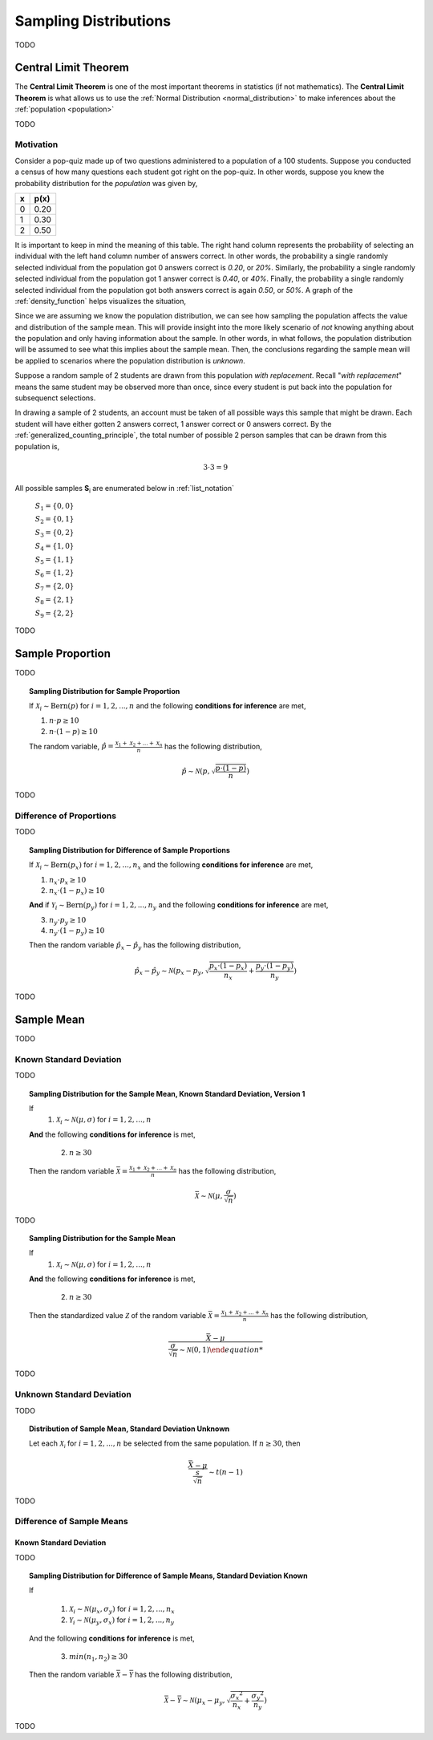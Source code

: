 .. _sampling_distributions:

======================
Sampling Distributions
======================

TODO

.. _central_limit_theorem:

Central Limit Theorem
=====================

The **Central Limit Theorem** is one of the most important theorems in statistics (if not mathematics). The **Central Limit Theorem** is what allows us to use the :ref:`Normal Distribution <normal_distribution>` to make inferences about the :ref:`population <population>`

TODO

.. _clt_motivation:

Motivation
----------

Consider a pop-quiz made up of two questions administered to a population of a 100 students. Suppose you conducted a census of how many questions each student got right on the pop-quiz. In other words, suppose you knew the probability distribution for the *population* was given by,  

+-----+-------+
|  x  |  p(x) |
+=====+=======+
|  0  |  0.20 |
+-----+-------+
|  1  |  0.30 |
+-----+-------+
|  2  |  0.50 |
+-----+-------+


It is important to keep in mind the meaning of this table. The right hand column represents the probability of selecting an individual with the left hand column number of answers correct. In other words, the probability a single randomly selected individual from the population got 0 answers correct is *0.20*, or *20%*. Similarly, the probability a single randomly selected individual from the population got 1 answer correct is *0.40*, or *40%*. Finally, the probability a single randomly selected individual from the population got both answers correct is again *0.50*, or *50%*. A graph of the :ref:`density_function` helps visualizes the situation,

.. plot:: _plots/sampling/population_histogram.py
    :align: center

Since we are assuming we know the population distribution, we can see how sampling the population affects the value and distribution of the sample mean. This will provide insight into the more likely scenario of *not* knowing anything about the population and only having information about the sample. In other words, in what follows, the population distribution will be assumed to see what this implies about the sample mean. Then, the conclusions regarding the sample mean will be applied to scenarios where the population distribution is *unknown*.

Suppose a random sample of 2 students are drawn from this population *with replacement*. Recall "*with replacement*" means the same student may be observed more than once, since every student is put back into the population for subsequenct selections. 

In drawing a sample of 2 students, an account must be taken of all possible ways this sample that might be drawn. Each student will have either gotten 2 answers correct, 1 answer correct or 0 answers correct. By the :ref:`generalized_counting_principle`, the total number of possible 2 person samples that can be drawn from this population is,

.. math:: 
    3 \cdot 3 = 9

All possible samples **S**:sub:`i` are enumerated below in :ref:`list_notation`

    :math:`S_1  = \{ 0, 0 \}`
    
    :math:`S_2 = \{ 0, 1 \}`

    :math:`S_3 = \{ 0, 2 \}`

    :math:`S_4 = \{ 1, 0 \}`

    :math:`S_5 = \{ 1, 1 \}`

    :math:`S_6 = \{ 1, 2 \}`

    :math:`S_7 = \{ 2, 0 \}`

    :math:`S_8 = \{ 2, 1 \}`

    :math:`S_9 = \{ 2, 2 \}`
    
    
TODO

.. _distribution-of-sample-proportion:

Sample Proportion
=================

TODO

.. topic:: Sampling Distribution for Sample Proportion

	If :math:`\mathcal{X}_i \sim \text{Bern}(p)` for :math:`i = 1, 2, ..., n` and the following **conditions for inference** are met,
	
	1. :math:`n \cdot p \geq 10`
	2. :math:`n \cdot (1 - p) \geq 10`
	
	The random variable, :math:`\hat{p} = \frac{\mathcal{X}_1 + \mathcal{X}_2 + ... + \mathcal{X}_n}{n}` has the following distribution,
	
	.. math::
	
		\hat{p} \sim \mathcal{N}(p, \sqrt{\frac{p \cdot (1 - p)}{n}})
TODO

Difference of Proportions
-------------------------

TODO

.. topic:: Sampling Distribution for Difference of Sample Proportions

	If :math:`\mathcal{X}_i \sim \text{Bern}(p_x)` for :math:`i = 1, 2, ..., n_x` and the following **conditions for inference** are met,
	
	1. :math:`n_x \cdot p_x \geq 10`
	2. :math:`n_x \cdot (1 - p_x) \geq 10`
	
	**And** if :math:`\mathcal{Y}_i \sim \text{Bern}(p_y)` for :math:`i = 1, 2, ..., n_y` and the following **conditions for inference** are met,
	
	3. :math:`n_y \cdot p_y \geq 10`
	4. :math:`n_y \cdot (1 - p_y) \geq 10`
	
	Then the random variable :math:`\hat{p}_x - \hat{p}_y` has the following distribution,
	
	.. math::
	
		\hat{p}_{x} - \hat{p}_y \sim \mathcal{N}(p_x - p_y, \sqrt{\frac{p_x \cdot (1 - p_x)}{n_x} + \frac{p_y \cdot (1 - p_y)}{n_y}} ) 
TODO

.. _distribution-of-sample-mean:

Sample Mean
===========

TODO

.. _distribution-of-sample-mean-known-sigma:

Known Standard Deviation
------------------------

TODO 

.. topic:: Sampling Distribution for the Sample Mean, Known Standard Deviation, Version 1

	If 
		1. :math:`\mathcal{X}_i \sim \mathcal{N}(\mu, \sigma)` for :math:`i = 1, 2, ..., n` 
	
	**And** the following **conditions for inference** is met,
	
		2. :math:`n \geq 30`
		
	Then the random variable :math:`\bar{\mathcal{X}} = \frac{\mathcal{X}_1 + \mathcal{X}_2 + ... + \mathcal{X}_n}{n}` has the following distribution, 
	
	.. math::
	
		\bar{\mathcal{X}} \sim \mathcal{N}(\mu, \frac{\sigma}{\sqrt{n}})
	
TODO

.. topic:: Sampling Distribution for the Sample Mean

	If 
		1. :math:`\mathcal{X}_i \sim \mathcal{N}(\mu, \sigma)` for :math:`i = 1, 2, ..., n` 
	
	**And** the following **conditions for inference** is met,
	
		2. :math:`n \geq 30`
		
	Then the standardized value :math:`\mathcal{Z}` of the random variable :math:`\bar{\mathcal{X}} = \frac{\mathcal{X}_1 + \mathcal{X}_2 + ... + \mathcal{X}_n}{n}` has the following distribution, 
	
	.. math::
	
		\frac{\bar{X} - \mu}{ \frac{\sigma}{\sqrt{n}} \sim \mathcal{N}(0, 1)  	
TODO

.. _distribution-of-sample-mean-unknown-sigma:

Unknown Standard Deviation
--------------------------

TODO

.. topic:: Distribution of Sample Mean, Standard Deviation Unknown

	Let each :math:`\mathcal{X_i}` for :math:`i = 1, 2, ..., n` be selected from the same population. If :math:`n \geq 30`, then 
	
	.. math::
	
		\frac{ \bar{X} - \mu }{ \frac{s}{ \sqrt{n} } } \sim t(n-1) 
		
TODO


Difference of Sample Means
--------------------------

.. _distribution-of-sample-mean-difference-known-sigma:

Known Standard Deviation
************************

TODO

.. topic:: Sampling Distribution for Difference of Sample Means, Standard Deviation Known

	If 
	
		1. :math:`\mathcal{X}_i \sim \mathcal{N}(\mu_x, \sigma_y)` for :math:`i = 1, 2, ..., n_x`
		
		2. :math:`\mathcal{Y}_i \sim \mathcal{N}(\mu_y, \sigma_x)` for :math:`i = 1, 2, ..., n_y` 
		
	And the following **conditions for inference** is met,
	
		3. :math:`min(n_1, n_2) \geq 30`
		
	Then the random variable :math:`\bar{\mathcal{X}} - \bar{\mathcal{Y}}` has the following distribution, 
	
	.. math::
	
		\bar{\mathcal{X}} - \bar{\mathcal{Y}} \sim \mathcal{N}(\mu_x - \mu_y, \sqrt{ \frac{{\sigma_x}^2}{n_x} + \frac{{\sigma_y}^2}{n_y}})
TODO

